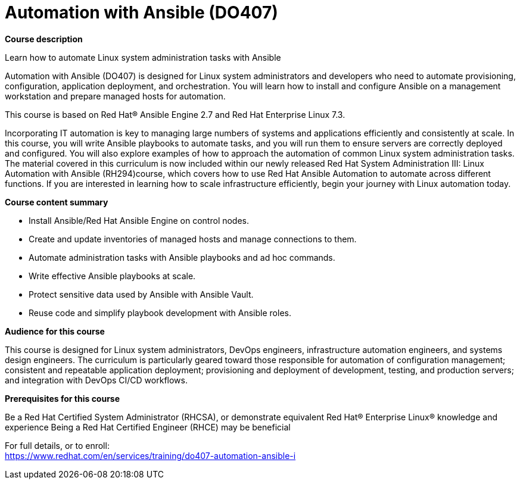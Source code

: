 = Automation with Ansible (DO407)



*Course description*

Learn how to automate Linux system administration tasks with Ansible

Automation with Ansible (DO407) is designed for Linux system administrators and developers who need to automate provisioning, configuration, application deployment, and orchestration. You will learn how to install and configure Ansible on a management workstation and prepare managed hosts for automation.

This course is based on Red Hat(R) Ansible Engine 2.7 and Red Hat Enterprise Linux 7.3.

Incorporating IT automation is key to managing large numbers of systems and applications efficiently and consistently at scale. In this course, you will write Ansible playbooks to automate tasks, and you will run them to ensure servers are correctly deployed and configured. You will also explore examples of how to approach the automation of common Linux system administration tasks.
The material covered in this curriculum is now included within our newly released Red Hat System Administration III: Linux Automation with Ansible (RH294)course, which covers how to use Red Hat Ansible Automation to automate across different functions. If you are interested in learning how to scale infrastructure efficiently, begin your journey with Linux automation today.

*Course content summary*


* Install Ansible/Red Hat Ansible Engine on control nodes.
* Create and update inventories of managed hosts and manage connections to them.
* Automate administration tasks with Ansible playbooks and ad hoc commands.
* Write effective Ansible playbooks at scale.
* Protect sensitive data used by Ansible with Ansible Vault.
* Reuse code and simplify playbook development with Ansible roles.


*Audience for this course*

This course is designed for Linux system administrators, DevOps engineers, infrastructure automation engineers, and systems design engineers. The curriculum is particularly geared toward those responsible for automation of configuration management; consistent and repeatable application deployment; provisioning and deployment of development, testing, and production servers; and integration with DevOps CI/CD workflows.

*Prerequisites for this course*


Be a Red Hat Certified System Administrator (RHCSA), or demonstrate equivalent Red Hat(R) Enterprise Linux(R) knowledge and experience
Being a Red Hat Certified Engineer (RHCE) may be beneficial




For full details, or to enroll: +
https://www.redhat.com/en/services/training/do407-automation-ansible-i
